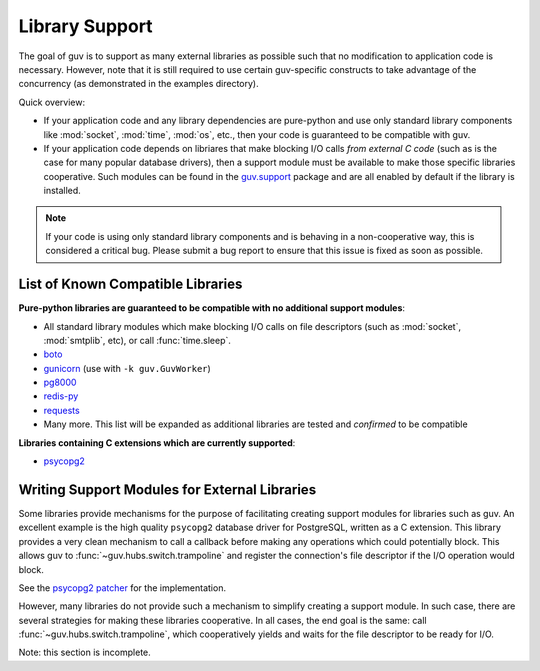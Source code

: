 Library Support
===============

The goal of guv is to support as many external libraries as possible such that
no modification to application code is necessary. However, note that it is still
required to use certain guv-specific constructs to take advantage of the
concurrency (as demonstrated in the examples directory).

Quick overview:

- If your application code and any library dependencies are pure-python and use
  only standard library components like :mod:`socket`, :mod:`time`, :mod:`os`,
  etc., then your code is guaranteed to be compatible with guv.
- If your application code depends on libriares that make blocking I/O calls
  *from external C code* (such as is the case for many popular database
  drivers), then a support module must be available to make those specific
  libraries cooperative. Such modules can be found in the `guv.support
  <https://github.com/veegee/guv/tree/develop/guv/support>`_ package and are all
  enabled by default if the library is installed.

.. note::

    If your code is using only standard library components and is behaving in a
    non-cooperative way, this is considered a critical bug. Please submit a bug
    report to ensure that this issue is fixed as soon as possible.


List of Known Compatible Libraries
----------------------------------

**Pure-python libraries are guaranteed to be compatible with no additional
support modules**:

- All standard library modules which make blocking I/O calls on file descriptors
  (such as :mod:`socket`, :mod:`smtplib`, etc), or call :func:`time.sleep`.
- `boto <https://github.com/boto/boto>`_
- `gunicorn <https://github.com/benoitc/gunicorn>`_ (use with ``-k
  guv.GuvWorker``)
- `pg8000 <https://github.com/mfenniak/pg8000>`_
- `redis-py <https://github.com/andymccurdy/redis-py>`_
- `requests <https://github.com/kennethreitz/requests>`_
- Many more. This list will be expanded as additional libraries are tested and
  *confirmed* to be compatible

**Libraries containing C extensions which are currently supported**:

- `psycopg2 <https://github.com/psycopg/psycopg2>`_


Writing Support Modules for External Libraries
----------------------------------------------

Some libraries provide mechanisms for the purpose of facilitating creating
support modules for libraries such as guv. An excellent example is the high
quality ``psycopg2`` database driver for PostgreSQL, written as a C extension.
This library provides a very clean mechanism to call a callback before making
any operations which could potentially block. This allows guv to
:func:`~guv.hubs.switch.trampoline` and register the connection's file
descriptor if the I/O operation would block.

See the `psycopg2 patcher`_ for the implementation.

However, many libraries do not provide such a mechanism to simplify creating a
support module. In such case, there are several strategies for making these
libraries cooperative. In all cases, the end goal is the same: call
:func:`~guv.hubs.switch.trampoline`, which cooperatively yields and waits for
the file descriptor to be ready for I/O.

Note: this section is incomplete.


.. _psycopg2 patcher: https://github.com/veegee/guv/blob/develop/guv/support/psycopg2_patcher.py
